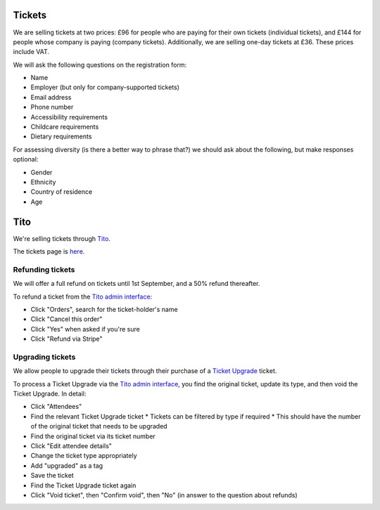 Tickets
=======

We are selling tickets at two prices: £96 for people who are paying for their
own tickets (individual tickets), and £144 for people whose company is paying
(company tickets).  Additionally, we are selling one-day tickets at £36.  These
prices include VAT.

We will ask the following questions on the registration form:

* Name
* Employer (but only for company-supported tickets)
* Email address
* Phone number
* Accessibility requirements
* Childcare requirements
* Dietary requirements

For assessing diversity (is there a better way to phrase that?) we should ask
about the following, but make responses optional:

* Gender
* Ethnicity
* Country of residence
* Age


Tito
====

We're selling tickets through `Tito <http://ti.to>`_.

The tickets page is `here <https://ti.to/pyconuk/2016>`_.

Refunding tickets
-----------------

We will offer a full refund on tickets until 1st September, and a 50% refund thereafter.

To refund a ticket from the `Tito admin interface <https://ti.to/pyconuk/2016/admin/>`_:

* Click "Orders", search for the ticket-holder's name
* Click "Cancel this order"
* Click "Yes" when asked if you're sure
* Click "Refund via Stripe"

Upgrading tickets
-----------------

We allow people to upgrade their tickets through their purchase of a `Ticket Upgrade <http://2016.pyconuk.org/tickets/upgrading/>`_ ticket.

To process a Ticket Upgrade via the `Tito admin interface <https://ti.to/pyconuk/2016/admin/>`_, you find the original ticket, update its type, and then void the Ticket Upgrade.  In detail:

* Click "Attendees"
* Find the relevant Ticket Upgrade ticket
  * Tickets can be filtered by type if required
  * This should have the number of the original ticket that needs to be upgraded
* Find the original ticket via its ticket number
* Click "Edit attendee details"
* Change the ticket type appropriately
* Add "upgraded" as a tag
* Save the ticket
* Find the Ticket Upgrade ticket again
* Click "Void ticket", then "Confirm void", then "No" (in answer to the question about refunds)
